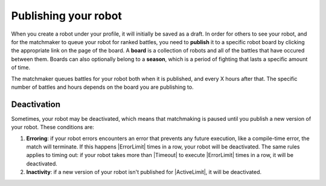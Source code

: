 Publishing your robot
=====================

When you create a robot under your profile, it will initially be saved as a draft. In order for others to see your robot, and for the matchmaker to queue your robot for ranked battles, you need to **publish** it to a specific robot board by clicking the appropriate link on the page of the board. A **board** is a collection of robots and all of the battles that have occured between them. Boards can also optionally belong to a **season**, which is a period of fighting that lasts a specific amount of time.

The matchmaker queues battles for your robot both when it is published, and every X hours after that. The specific number of battles and hours depends on the board you are publishing to.


Deactivation
------------

Sometimes, your robot may be deactivated, which means that matchmaking is paused until you publish a new version of your robot. These conditions are:

1. **Erroring**: if your robot errors encounters an error that prevents any future execution, like a compile-time error, the match will terminate. If this happens |ErrorLimit| times in a row, your robot will be deactivated. The same rules applies to timing out: if your robot takes more than |Timeout| to execute |ErrorLimit| times in a row, it will be deactivated.
2. **Inactivity**: if a new version of your robot isn't published for |ActiveLimit|, it will be deactivated.

